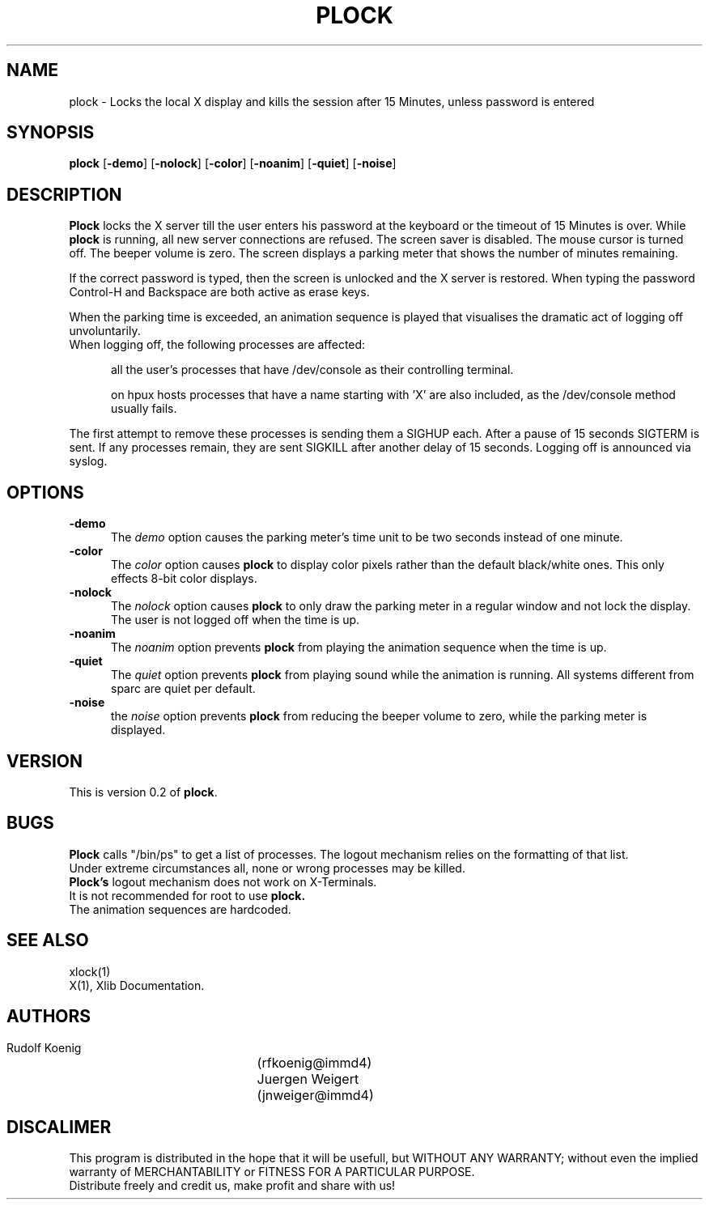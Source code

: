 .TH PLOCK 1 "04 Feb 1992" "IMMD4"
.SH NAME
plock \- Locks the local X display and kills the session after 15 Minutes, unless password is entered

.SH SYNOPSIS
.B plock
.RB [ \-demo ]
.RB [ \-nolock ]
.RB [ \-color ]
.RB [ \-noanim ]
.RB [ \-quiet ]
.RB [ \-noise ]

.SH DESCRIPTION
.B Plock
locks the X server till the user enters his password at the keyboard or
the timeout of 15 Minutes is over.
While
.B plock
is running,
all new server connections are refused.
The screen saver is disabled.
The mouse cursor is turned off.
The beeper volume is zero.
The screen displays a parking meter that shows the number of minutes remaining.

If the correct password is typed, then the screen is unlocked and the X
server is restored. When typing the password Control-H and Backspace are
both active as erase keys. 

When the parking time is exceeded, an animation sequence is played that 
visualises the dramatic act of logging off unvoluntarily.
.TP 5
When logging off, the following processes are affected:

all the user's processes that have /dev/console as their
controlling terminal. 
      
on hpux hosts processes that have a name starting with 'X'
are also included, as the /dev/console method usually fails.
.PP
The first attempt to remove these processes is sending them a SIGHUP each.
After a pause of 15 seconds SIGTERM is sent. If any processes remain,
they are sent SIGKILL after another delay of 15 seconds.
Logging off is announced via syslog.

.SH OPTIONS
.TP 5
.B \-demo
The
.I demo
option causes the parking meter's time unit to be two seconds instead of
one minute.
.TP 5
.B \-color
The
.I color
option causes 
.B plock 
to display color pixels rather than the default black/white
ones. This only effects 8-bit color displays.
.TP 5
.B \-nolock
The
.I nolock
option causes 
.B plock
to only draw the parking meter in a regular window and 
not lock the display. The user is not logged off when the time is up.
.TP 5
.B \-noanim
The
.I noanim
option prevents 
.B plock
from playing the animation sequence when the time is up.
.TP 5
.B \-quiet
The
.I quiet 
option prevents 
.B plock 
from playing sound while the animation is running.
All systems different from sparc are quiet per default.
.TP 5
.B \-noise
the 
.I noise
option prevents 
.B plock
from reducing the beeper volume to zero, while the parking meter
is displayed.

.SH VERSION
This is version 0.2 of
.BR plock .


.SH BUGS
.B Plock
calls "/bin/ps" to get a list of processes. The logout mechanism 
relies on the formatting of that list. 
.br
Under extreme circumstances all, none or wrong processes may be killed.
.br
.B Plock's
logout mechanism does not work on X-Terminals.
.br
It is not recommended for root to use 
.B plock.
.br
The animation sequences are hardcoded.

.SH SEE ALSO
xlock(1)
.br
X(1), Xlib Documentation.

.SH AUTHORS
 Rudolf Koenig		(rfkoenig@immd4)
 Juergen Weigert	(jnweiger@immd4)

.SH DISCALIMER
This program is distributed in the hope that it will be usefull, but WITHOUT
ANY WARRANTY; without even the implied warranty of MERCHANTABILITY or
FITNESS FOR A PARTICULAR PURPOSE. 
.br
Distribute freely and credit us, make profit and share with us!
